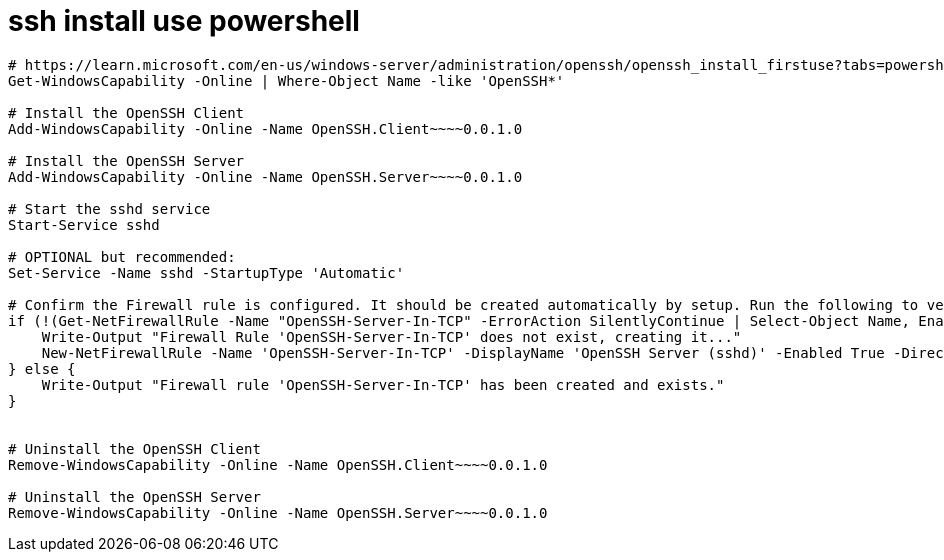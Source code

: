 
= ssh install use powershell

[source,shell]
----
# https://learn.microsoft.com/en-us/windows-server/administration/openssh/openssh_install_firstuse?tabs=powershell
Get-WindowsCapability -Online | Where-Object Name -like 'OpenSSH*'

# Install the OpenSSH Client
Add-WindowsCapability -Online -Name OpenSSH.Client~~~~0.0.1.0

# Install the OpenSSH Server
Add-WindowsCapability -Online -Name OpenSSH.Server~~~~0.0.1.0

# Start the sshd service
Start-Service sshd

# OPTIONAL but recommended:
Set-Service -Name sshd -StartupType 'Automatic'

# Confirm the Firewall rule is configured. It should be created automatically by setup. Run the following to verify
if (!(Get-NetFirewallRule -Name "OpenSSH-Server-In-TCP" -ErrorAction SilentlyContinue | Select-Object Name, Enabled)) {
    Write-Output "Firewall Rule 'OpenSSH-Server-In-TCP' does not exist, creating it..."
    New-NetFirewallRule -Name 'OpenSSH-Server-In-TCP' -DisplayName 'OpenSSH Server (sshd)' -Enabled True -Direction Inbound -Protocol TCP -Action Allow -LocalPort 22
} else {
    Write-Output "Firewall rule 'OpenSSH-Server-In-TCP' has been created and exists."
}


# Uninstall the OpenSSH Client
Remove-WindowsCapability -Online -Name OpenSSH.Client~~~~0.0.1.0

# Uninstall the OpenSSH Server
Remove-WindowsCapability -Online -Name OpenSSH.Server~~~~0.0.1.0

----
